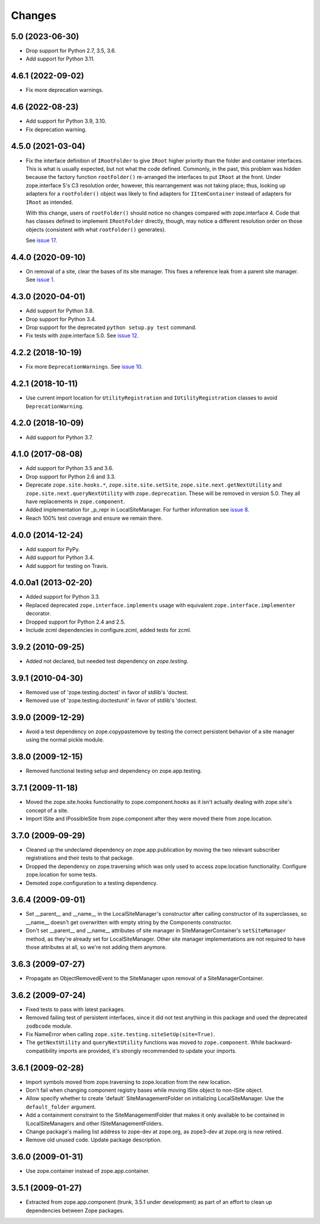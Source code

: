 =========
 Changes
=========

5.0 (2023-06-30)
================

- Drop support for Python 2.7, 3.5, 3.6.

- Add support for Python 3.11.


4.6.1 (2022-09-02)
==================

- Fix more deprecation warnings.


4.6 (2022-08-23)
================

- Add support for Python 3.9, 3.10.

- Fix deprecation warning.


4.5.0 (2021-03-04)
==================

- Fix the interface definition of ``IRootFolder`` to give ``IRoot``
  higher priority than the folder and container interfaces. This is
  what is usually expected, but not what the code defined. Commonly,
  in the past, this problem was hidden because the factory function
  ``rootFolder()`` re-arranged the interfaces to put ``IRoot`` at the
  front. Under zope.interface 5's C3 resolution order, however, this
  rearrangement was not taking place; thus, looking up adapters for a
  ``rootFolder()`` object was likely to find adapters for
  ``IItemContainer``  instead of adapters for ``IRoot`` as intended.

  With this change, users of ``rootFolder()`` should notice no changes
  compared with zope.interface 4. Code that has classes defined to
  implement ``IRootFolder`` directly, though, may notice a different
  resolution order on those objects (consistent with what
  ``rootFolder()`` generates).

  See `issue 17 <https://github.com/zopefoundation/zope.site/issues/17>`_.


4.4.0 (2020-09-10)
==================

- On removal of a site, clear the bases of its site manager. This fixes a reference leak
  from a parent site manager. See
  `issue 1 <https://github.com/zopefoundation/zope.site/issues/1>`_.


4.3.0 (2020-04-01)
==================

- Add support for Python 3.8.

- Drop support for Python 3.4.

- Drop support for the deprecated ``python setup.py test`` command.

- Fix tests with zope.interface 5.0. See `issue 12
  <https://github.com/zopefoundation/zope.site/issues/12>`_.


4.2.2 (2018-10-19)
==================

- Fix more ``DeprecationWarnings``. See `issue 10
  <https://github.com/zopefoundation/zope.site/issues/10>`_.


4.2.1 (2018-10-11)
==================

- Use current import location for ``UtilityRegistration`` and ``IUtilityRegistration``
  classes to avoid ``DeprecationWarning``.


4.2.0 (2018-10-09)
==================

- Add support for Python 3.7.


4.1.0 (2017-08-08)
==================

- Add support for Python 3.5 and 3.6.

- Drop support for Python 2.6 and 3.3.

- Deprecate ``zope.site.hooks.*``, ``zope.site.site.setSite``,
  ``zope.site.next.getNextUtility`` and ``zope.site.next.queryNextUtility``
  with ``zope.deprecation``.  These will be removed in version 5.0.
  They all have replacements in ``zope.component``.

- Added implementation for _p_repr in LocalSiteManager. For further
  information see `issue 8
  <https://github.com/zopefoundation/zope.site/issues/8>`_.

- Reach 100% test coverage and ensure we remain there.


4.0.0 (2014-12-24)
==================

- Add support for PyPy.

- Add support for Python 3.4.

- Add support for testing on Travis.


4.0.0a1 (2013-02-20)
====================

- Added support for Python 3.3.

- Replaced deprecated ``zope.interface.implements`` usage with equivalent
  ``zope.interface.implementer`` decorator.

- Dropped support for Python 2.4 and 2.5.

- Include zcml dependencies in configure.zcml, added tests for zcml.


3.9.2 (2010-09-25)
==================

- Added not declared, but needed test dependency on `zope.testing`.

3.9.1 (2010-04-30)
==================

- Removed use of 'zope.testing.doctest' in favor of stdlib's 'doctest.

- Removed use of 'zope.testing.doctestunit' in favor of stdlib's 'doctest.

3.9.0 (2009-12-29)
==================

- Avoid a test dependency on zope.copypastemove by testing the correct
  persistent behavior of a site manager using the normal pickle module.

3.8.0 (2009-12-15)
==================

- Removed functional testing setup and dependency on zope.app.testing.

3.7.1 (2009-11-18)
==================

- Moved the zope.site.hooks functionality to zope.component.hooks as it isn't
  actually dealing with zope.site's concept of a site.

- Import ISite and IPossibleSite from zope.component after they were moved
  there from zope.location.

3.7.0 (2009-09-29)
==================

- Cleaned up the undeclared dependency on zope.app.publication by moving the
  two relevant subscriber registrations and their tests to that package.

- Dropped the dependency on zope.traversing which was only used to access
  zope.location functionality. Configure zope.location for some tests.

- Demoted zope.configuration to a testing dependency.

3.6.4 (2009-09-01)
==================

- Set __parent__ and __name__ in the LocalSiteManager's constructor
  after calling constructor of its superclasses, so __name__ doesn't
  get overwritten with empty string by the Components constructor.

- Don't set __parent__ and __name__ attributes of site manager in
  SiteManagerContainer's ``setSiteManager`` method, as they're
  already set for LocalSiteManager. Other site manager implementations
  are not required to have those attributes at all, so we're not
  adding them anymore.

3.6.3 (2009-07-27)
==================

- Propagate an ObjectRemovedEvent to the SiteManager upon removal of a
  SiteManagerContainer.

3.6.2 (2009-07-24)
==================

- Fixed tests to pass with latest packages.

- Removed failing test of persistent interfaces, since it did not test
  anything in this package and used the deprecated ``zodbcode`` module.

- Fix NameError when calling ``zope.site.testing.siteSetUp(site=True)``.

- The ``getNextUtility`` and ``queryNextUtility`` functions was moved to
  ``zope.component``.  While backward-compatibility imports are provided, it's
  strongly recommended to update your imports.

3.6.1 (2009-02-28)
==================

- Import symbols moved from zope.traversing to zope.location from the new
  location.

- Don't fail when changing component registry bases while moving ISite
  object to non-ISite object.

- Allow specify whether to create 'default' SiteManagementFolder on
  initializing LocalSiteManager. Use the ``default_folder`` argument.

- Add a containment constraint to the SiteManagementFolder that makes
  it only available to be contained in ILocalSiteManagers and other
  ISiteManagementFolders.

- Change package's mailing list address to zope-dev at zope.org, as
  zope3-dev at zope.org is now retired.

- Remove old unused code. Update package description.

3.6.0 (2009-01-31)
==================

- Use zope.container instead of zope.app.container.

3.5.1 (2009-01-27)
==================

- Extracted from zope.app.component (trunk, 3.5.1 under development)
  as part of an effort to clean up dependencies between Zope packages.
